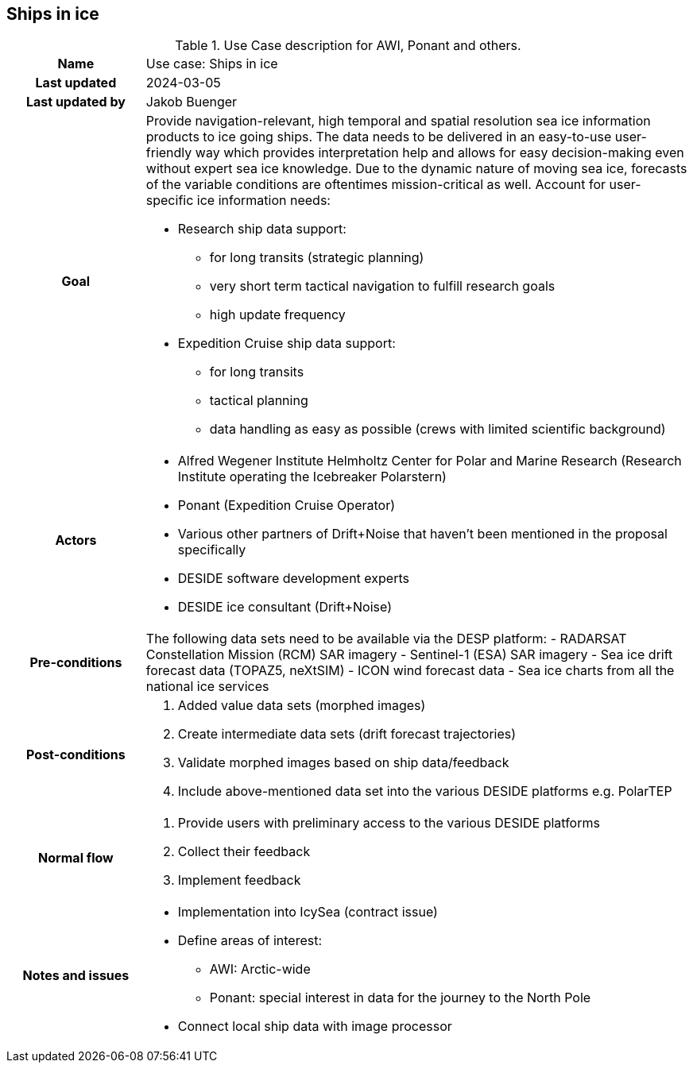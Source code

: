 ## Ships in ice

[[amapusecase]]
.Use Case description for AWI, Ponant and others.
[cols=">1h,4"]
|===
|Name
| Use case: Ships in ice

|Last updated
a| 2024-03-05

|Last updated by
a| Jakob Buenger

|Goal
a| Provide navigation-relevant, high temporal and spatial resolution sea ice information products to ice going ships. The data needs to be delivered in an easy-to-use user-friendly way which provides interpretation help and allows for easy decision-making even without expert sea ice knowledge. Due to the dynamic nature of moving sea ice, forecasts of the variable conditions are oftentimes mission-critical as well. 
Account for user-specific ice information needs:

* Research ship data support:
- for long transits (strategic planning)
- very short term tactical navigation to fulfill research goals
- high update frequency
* Expedition Cruise ship data support:
- for long transits
- tactical planning
- data handling as easy as possible
  (crews with limited scientific background)

|Actors
a| 
* Alfred Wegener Institute Helmholtz Center for Polar and Marine Research (Research Institute operating the Icebreaker Polarstern)
* Ponant (Expedition Cruise Operator)
* Various other partners of Drift+Noise that haven’t been mentioned in the proposal specifically
* DESIDE software development experts
* DESIDE ice consultant (Drift+Noise)

|Pre-conditions
a| The following data sets need to be available via the DESP platform:
- RADARSAT Constellation Mission (RCM) SAR imagery
- Sentinel-1 (ESA) SAR imagery
- Sea ice drift forecast data (TOPAZ5, neXtSIM)
- ICON wind forecast data 
- Sea ice charts from all the national ice services


|Post-conditions
a| 
. Added value data sets (morphed images)
. Create intermediate data sets (drift forecast trajectories) 
. Validate morphed images based on ship data/feedback
. Include above-mentioned data set into the various DESIDE platforms e.g. PolarTEP


|Normal flow
a| 
. Provide users with preliminary access to the various DESIDE platforms
. Collect their feedback
. Implement feedback


|Notes and issues
a| 
* Implementation into IcySea (contract issue)
* Define areas of interest:
- AWI: Arctic-wide
- Ponant: special interest in data for the journey to the North Pole
* Connect local ship data with image processor

|===
